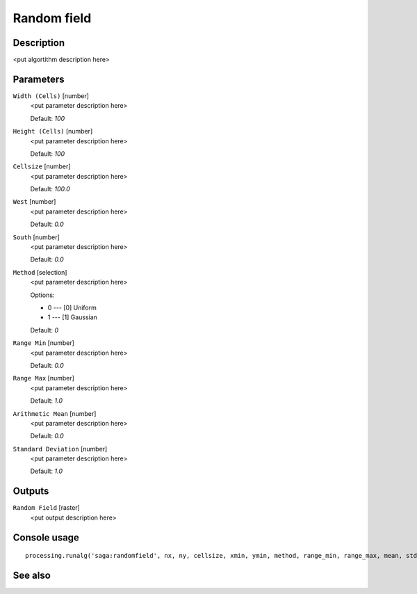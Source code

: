 Random field
============

Description
-----------

<put algortithm description here>

Parameters
----------

``Width (Cells)`` [number]
  <put parameter description here>

  Default: *100*

``Height (Cells)`` [number]
  <put parameter description here>

  Default: *100*

``Cellsize`` [number]
  <put parameter description here>

  Default: *100.0*

``West`` [number]
  <put parameter description here>

  Default: *0.0*

``South`` [number]
  <put parameter description here>

  Default: *0.0*

``Method`` [selection]
  <put parameter description here>

  Options:

  * 0 --- [0] Uniform
  * 1 --- [1] Gaussian

  Default: *0*

``Range Min`` [number]
  <put parameter description here>

  Default: *0.0*

``Range Max`` [number]
  <put parameter description here>

  Default: *1.0*

``Arithmetic Mean`` [number]
  <put parameter description here>

  Default: *0.0*

``Standard Deviation`` [number]
  <put parameter description here>

  Default: *1.0*

Outputs
-------

``Random Field`` [raster]
  <put output description here>

Console usage
-------------

::

  processing.runalg('saga:randomfield', nx, ny, cellsize, xmin, ymin, method, range_min, range_max, mean, stddev, output)

See also
--------

